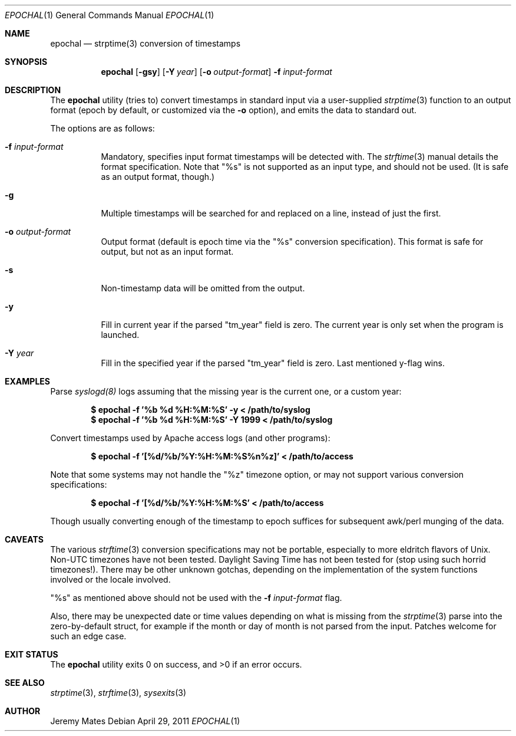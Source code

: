 .Dd $Mdocdate: April 29 2011 $
.Dt EPOCHAL 1
.Os
.Sh NAME
.Nm epochal
.Nd strptime(3) conversion of timestamps
.Sh SYNOPSIS
.Nm epochal
.Bk -words
.Op Fl gsy
.Op Fl Y Ar year
.Op Fl o Ar output-format
.Fl f Ar input-format
.Ek
.Sh DESCRIPTION
The
.Nm
utility (tries to) convert timestamps in standard input via a user-supplied
.Xr strptime 3
function to an output format (epoch by default, or customized via the
.Fl o
option), and emits the data to standard out.
.Pp
The options are as follows:
.Bl -tag -width Ds
.It Fl f Ar input-format
Mandatory, specifies input format timestamps will be detected with. The
.Xr strftime 3
manual details the format specification. Note that
.Qq Dv %s
is not supported as an input type, and should not be used. (It is safe as an output format, though.)
.It Fl g
Multiple timestamps will be searched for and replaced on a line, instead of just the first.
.It Fl o Ar output-format
Output format (default is epoch time via the
.Qq Dv %s
conversion specification). This format is safe for output, but not as an input format.
.It Fl s
Non-timestamp data will be omitted from the output.
.It Fl y
Fill in current year if the parsed
.Qq Dv tm_year
field is zero. The current year is only set when the program is launched.
.It Fl Y Ar year
Fill in the specified year if the parsed
.Qq Dv tm_year
field is zero. Last mentioned y-flag wins.
.El
.Sh EXAMPLES
Parse 
.Xr syslogd(8)
logs assuming that the missing year is the current one, or a custom year:
.Pp
.Dl $ epochal -f '%b %d %H:%M:%S' -y      < /path/to/syslog
.Dl $ epochal -f '%b %d %H:%M:%S' -Y 1999 < /path/to/syslog
.Pp
Convert timestamps used by Apache access logs (and other programs):
.Pp
.Dl $ epochal -f '[%d/%b/%Y:%H:%M:%S%n%z]' < /path/to/access
.Pp
Note that some systems may not handle the
.Qq Dv %z
timezone option, or may not support various conversion specifications:
.Pp
.Dl $ epochal -f '[%d/%b/%Y:%H:%M:%S' < /path/to/access
.Pp
Though usually converting enough of the timestamp to epoch suffices for
subsequent awk/perl munging of the data.
.Sh CAVEATS
The various 
.Xr strftime 3
conversion specifications may not be portable, especially to more eldritch flavors of Unix. Non-UTC timezones have not been tested. Daylight Saving Time has not been tested for (stop using such horrid timezones!). There may be other unknown gotchas, depending on the implementation of the system functions involved or the locale involved.
.Pp
.Qq Dv %s
as mentioned above should not be used with the 
.Fl f Ar input-format
flag.
.Pp
Also, there may be unexpected date or time values depending on what is missing from the 
.Xr strptime 3
parse into the zero-by-default struct, for example if the month or day of month is not parsed from the input. Patches welcome for such an edge case.
.Sh EXIT STATUS
.Ex -std epochal
.Sh SEE ALSO
.Xr strptime 3 ,
.Xr strftime 3 ,
.Xr sysexits 3
.Sh AUTHOR
.An Jeremy Mates
